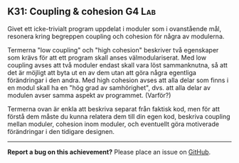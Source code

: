 #+html: <a name="31"></a>
** K31: Coupling & cohesion :G4:Lab:

 #+begin_summary
 Givet ett icke-trivialt program uppdelat i moduler som i
 ovanstående mål, resonera kring begreppen coupling och cohesion
 för några av modulerna.
 #+end_summary

 Termerna "low coupling" och "high cohesion" beskriver två
 egenskaper som krävs för att ett program skall anses
 välmodulariserat. Med low coupling avses att två moduler endast
 skall vara löst sammanknutna, så att det är möjligt att byta ut en
 av dem utan att göra några egentliga förändringar i den andra. Med
 high cohesion avses att alla delar som finns i en modul skall ha
 en "hög grad av samhörighet", dvs. att alla delar av modulen avser
 samma aspekt av programmet. (Varför?)

 Termerna ovan är enkla att beskriva separat från faktisk kod, men
 för att förstå dem måste du kunna relatera dem till din egen kod,
 beskriva coupling mellan moduler, cohesion inom moduler, och
 eventuellt göra motiverade förändringar i den tidigare designen.



-----

*Report a bug on this achievement?* Please place an issue on [[https://github.com/IOOPM-UU/achievements/issues/new?title=Bug%20in%20achievement%20K31&body=Please%20describe%20the%20bug,%20comment%20or%20issue%20here&assignee=TobiasWrigstad][GitHub]].
